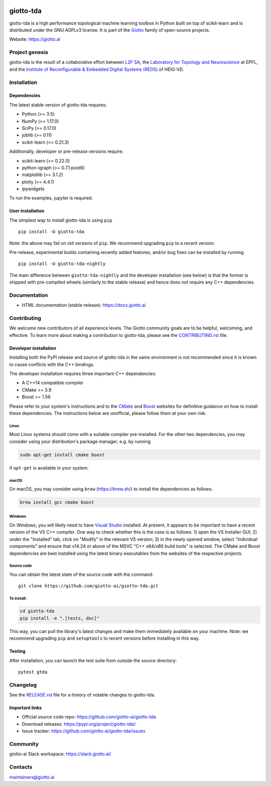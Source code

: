 .. image:: https://www.giotto.ai/static/vector/logo.svg
   :width: 850

|Azure-build|_ |Azure-cov|_ |Azure-test|_ |Twitter-follow| |Slack-join|

.. |Azure-build| image:: https://img.shields.io/azure-devops/build/maintainers/f3825528-0a61-43d7-87c2-e296dd6abb14/6/master
.. _Azure-build: https://dev.azure.com/maintainers/Giotto/_build?definitionId=6&_a=summary&repositoryFilter=6&branchFilter=141&requestedForFilter=ae4334d8-48e3-4663-af95-cb6c654474ea

.. |Azure-cov| image:: https://img.shields.io/azure-devops/coverage/maintainers/Giotto/6/master   :alt: Azure DevOps coverage (master)
.. _Azure-cov: 

.. |Azure-test| image:: https://img.shields.io/azure-devops/tests/maintainers/Giotto/6/master   :alt: Azure DevOps tests (master)
.. _Azure-test:

.. |Twitter-follow| image:: https://img.shields.io/twitter/follow/giotto_ai?label=Follow%20%40giotto_ai&style=social   :alt: Twitter Follow
.. _Twitter-follow:

.. |Slack-join| image:: https://img.shields.io/badge/Slack-Join-yellow?url=<https://slack.giotto.ai/>?style=social&logo=appveyor
.. _Slack-join:

giotto-tda
==========


giotto-tda is a high performance topological machine learning toolbox in Python built on top of
scikit-learn and is distributed under the GNU AGPLv3 license. It is part of the `Giotto <https://github.com/giotto-ai>`_ family of open-source projects.

Website: https://giotto.ai


Project genesis
---------------

giotto-tda is the result of a collaborative effort between `L2F SA
<https://www.l2f.ch/>`_, the `Laboratory for Topology and Neuroscience
<https://www.epfl.ch/labs/hessbellwald-lab/>`_ at EPFL, and the `Institute of Reconfigurable & Embedded Digital Systems (REDS)
<https://heig-vd.ch/en/research/reds>`_ of HEIG-VD.

Installation
------------

Dependencies
~~~~~~~~~~~~

The latest stable version of giotto-tda requires:

- Python (>= 3.5)
- NumPy (>= 1.17.0)
- SciPy (>= 0.17.0)
- joblib (>= 0.11)
- scikit-learn (>= 0.21.3)

Additionally, developer or pre-release versions require:

- scikit-learn (>= 0.22.0)
- python-igraph (>= 0.7.1.post6)
- matplotlib (>= 3.1.2)
- plotly (>= 4.4.1)
- ipywidgets

To run the examples, jupyter is required.

User installation
~~~~~~~~~~~~~~~~~

The simplest way to install giotto-tda is using ``pip``   ::

    pip install -U giotto-tda

Note: the above may fail on old versions of ``pip``. We recommend upgrading ``pip``
to a recent version.

Pre-release, experimental builds containing recently added features, and/or
bug fixes can be installed by running   ::

    pip install -U giotto-tda-nightly

The main difference between ``giotto-tda-nightly`` and the developer
installation (see below) is that the former is shipped with pre-compiled wheels
(similarly to the stable release) and hence does not require any C++ dependencies.

Documentation
-------------

- HTML documentation (stable release): https://docs.giotto.ai

Contributing
------------

We welcome new contributors of all experience levels. The Giotto
community goals are to be helpful, welcoming, and effective. To learn more about
making a contribution to giotto-tda, please see the `CONTRIBUTING.rst
<https://github.com/giotto-ai/giotto-tda/blob/master/CONTRIBUTING.rst>`_ file.

Developer installation
~~~~~~~~~~~~~~~~~~~~~~~

Installing both the PyPI release and source of giotto-tda in the same environment is not recommended since it is
known to cause conflicts with the C++ bindings.

The developer installation requires three important C++ dependencies:

-  A C++14 compatible compiler
-  CMake >= 3.9
-  Boost >= 1.56

Please refer to your system's instructions and to the `CMake <https://cmake.org/>`_ and
`Boost <https://www.boost.org/doc/libs/1_72_0/more/getting_started/index.html>`_ websites for definitive guidance on how to install these dependencies. The instructions below are unofficial, please follow them at your own risk.

Linux
'''''
Most Linux systems should come with a suitable compiler pre-installed. For the other two dependencies, you may consider using your distribution's package manager, e.g. by running

.. code-block:: bash

    sudo apt-get install cmake boost

if ``apt-get`` is available in your system.

macOS
'''''
On macOS, you may consider using ``brew`` (https://brew.sh/) to install the dependencies as follows:

.. code-block:: bash

    brew install gcc cmake boost

Windows
'''''''
On Windows, you will likely need to have `Visual Studio <https://visualstudio.microsoft.com/>`_ installed. At present,
it appears to be important to have a recent version of the VS C++ compiler. One way to check whether this is the case
is as follows: 1) open the VS Installer GUI; 2) under the "Installed" tab, click on "Modify" in the relevant VS
version; 3) in the newly opened window, select "Individual components" and ensure that v14.24 or above of the MSVC
"C++ x64/x86 build tools" is selected. The CMake and Boost dependencies are best installed using the latest binary
executables from the websites of the respective projects.


Source code
'''''''''''

You can obtain the latest state of the source code with the command::

    git clone https://github.com/giotto-ai/giotto-tda.git


To install:
'''''''''''

.. code-block:: bash

   cd giotto-tda
   pip install -e ".[tests, doc]"

This way, you can pull the library's latest changes and make them immediately available on your machine.
Note: we recommend upgrading ``pip`` and ``setuptools`` to recent versions before installing in this way.

Testing
~~~~~~~

After installation, you can launch the test suite from outside the
source directory::

    pytest gtda


Changelog
---------

See the `RELEASE.rst <https://github.com/giotto-ai/giotto-tda/blob/master/RELEASE.rst>`__ file
for a history of notable changes to giotto-tda.

Important links
~~~~~~~~~~~~~~~

- Official source code repo: https://github.com/giotto-ai/giotto-tda
- Download releases: https://pypi.org/project/giotto-tda/
- Issue tracker: https://github.com/giotto-ai/giotto-tda/issues

Community
---------

giotto-ai Slack workspace: https://slack.giotto.ai/

Contacts
--------

maintainers@giotto.ai

